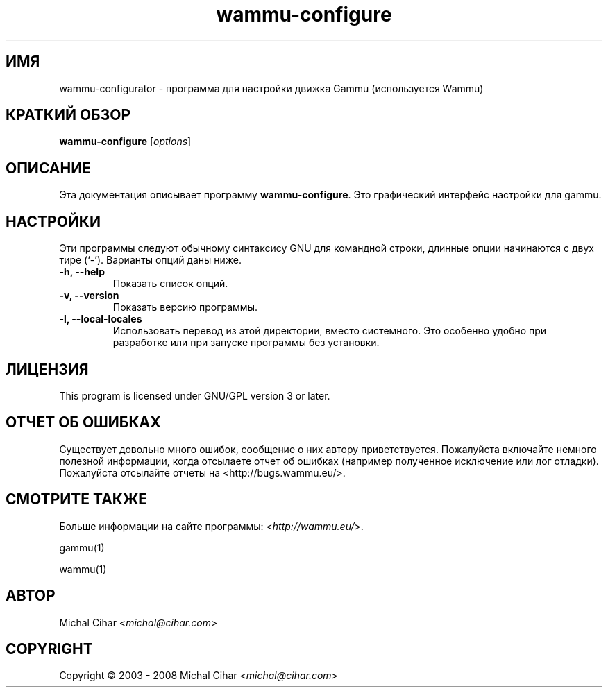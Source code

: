 .\"*******************************************************************
.\"
.\" This file was generated with po4a. Translate the source file.
.\"
.\"*******************************************************************
.TH wammu\-configure 1 24.01.2005 "Настройка менеджера мобильного телефона" 

.SH ИМЯ
wammu\-configurator \- программа для настройки движка Gammu (используется
Wammu)

.SH "КРАТКИЙ ОБЗОР"
\fBwammu\-configure\fP [\fIoptions\fP]
.br

.SH ОПИСАНИЕ
Эта документация описывает программу \fBwammu\-configure\fP. Это графический
интерфейс настройки для gammu.

.SH НАСТРОЙКИ
Эти программы следуют обычному синтаксису GNU для командной строки, длинные
опции начинаются с двух тире (`\-').  Варианты опций даны ниже.
.TP 
\fB\-h, \-\-help\fP
Показать список опций.
.TP 
\fB\-v, \-\-version\fP
Показать версию программы.
.TP 
\fB\-l, \-\-local\-locales\fP
Использовать перевод из этой директории, вместо системного. Это особенно
удобно при разработке или при запуске программы без установки.

.SH ЛИЦЕНЗИЯ
This program is licensed under GNU/GPL version 3 or later.

.SH "ОТЧЕТ ОБ ОШИБКАХ"
Существует довольно много ошибок, сообщение о них автору
приветствуется. Пожалуйста включайте немного полезной информации, когда
отсылаете отчет об ошибках (например полученное исключение или лог
отладки). Пожалуйста отсылайте отчеты на <http://bugs.wammu.eu/>.

.SH "СМОТРИТЕ ТАКЖЕ"
Больше информации на сайте программы: <\fIhttp://wammu.eu/\fP>.

gammu(1)

wammu(1)

.SH АВТОР
Michal Cihar <\fImichal@cihar.com\fP>
.SH COPYRIGHT
Copyright \(co 2003 \- 2008 Michal Cihar <\fImichal@cihar.com\fP>
